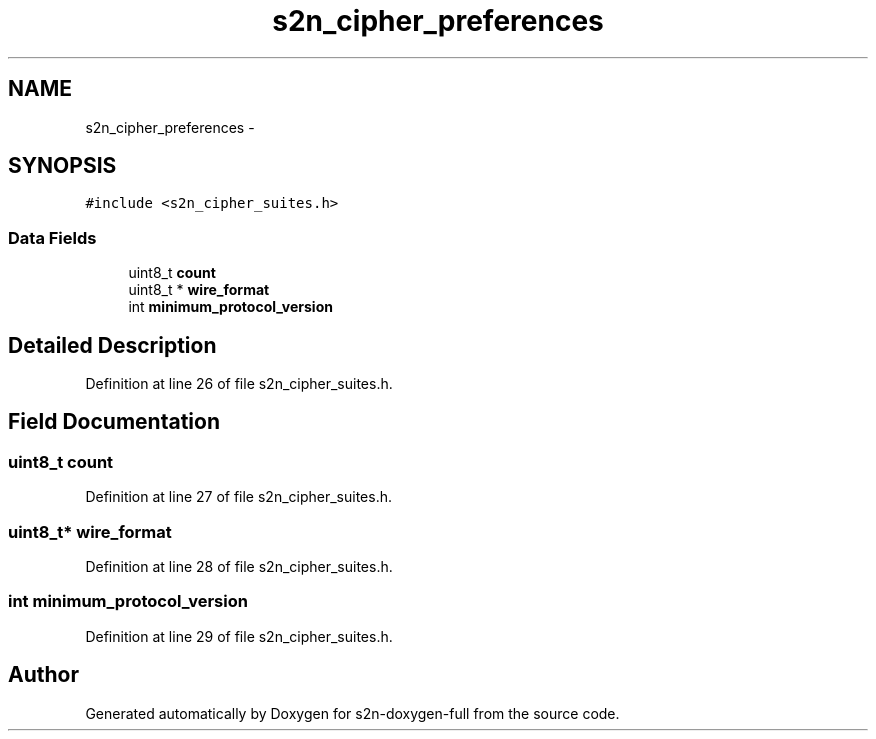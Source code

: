 .TH "s2n_cipher_preferences" 3 "Fri Aug 19 2016" "s2n-doxygen-full" \" -*- nroff -*-
.ad l
.nh
.SH NAME
s2n_cipher_preferences \- 
.SH SYNOPSIS
.br
.PP
.PP
\fC#include <s2n_cipher_suites\&.h>\fP
.SS "Data Fields"

.in +1c
.ti -1c
.RI "uint8_t \fBcount\fP"
.br
.ti -1c
.RI "uint8_t * \fBwire_format\fP"
.br
.ti -1c
.RI "int \fBminimum_protocol_version\fP"
.br
.in -1c
.SH "Detailed Description"
.PP 
Definition at line 26 of file s2n_cipher_suites\&.h\&.
.SH "Field Documentation"
.PP 
.SS "uint8_t count"

.PP
Definition at line 27 of file s2n_cipher_suites\&.h\&.
.SS "uint8_t* wire_format"

.PP
Definition at line 28 of file s2n_cipher_suites\&.h\&.
.SS "int minimum_protocol_version"

.PP
Definition at line 29 of file s2n_cipher_suites\&.h\&.

.SH "Author"
.PP 
Generated automatically by Doxygen for s2n-doxygen-full from the source code\&.
